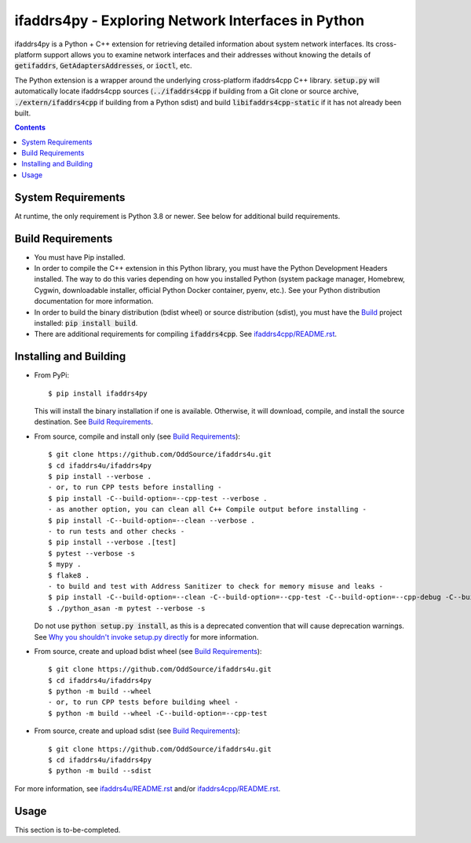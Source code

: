 ifaddrs4py - Exploring Network Interfaces in Python
===================================================

ifaddrs4py is a Python + C++ extension for retrieving detailed information about system network interfaces.
Its cross-platform support allows you to examine network interfaces and their addresses without knowing the
details of :code:`getifaddrs`, :code:`GetAdaptersAddresses`, or :code:`ioctl`, etc.

The Python extension is a wrapper around the underlying cross-platform ifaddrs4cpp C++ library. :code:`setup.py`
will automatically locate ifaddrs4cpp sources (:code:`../ifaddrs4cpp` if building from a Git clone or source
archive, :code:`./extern/ifaddrs4cpp` if building from a Python sdist) and build :code:`libifaddrs4cpp-static`
if it has not already been built.

.. contents:: Contents
    :depth: 3

System Requirements
*******************

At runtime, the only requirement is Python 3.8 or newer. See below for additional build requirements.

Build Requirements
******************

- You must have Pip installed.
- In order to compile the C++ extension in this Python library, you must have the Python Development Headers
  installed. The way to do this varies depending on how you installed Python (system package manager,
  Homebrew, Cygwin, downloadable installer, official Python Docker container, pyenv, etc.). See your Python
  distribution documentation for more information.
- In order to build the binary distribution (bdist wheel) or source distribution (sdist), you must have the
  `Build`_ project installed: :code:`pip install build`.
- There are additional requirements for compiling :code:`ifaddrs4cpp`. See `ifaddrs4cpp/README.rst`_.

Installing and Building
***********************

- From PyPi::

    $ pip install ifaddrs4py

  This will install the binary installation if one is available. Otherwise, it will download, compile,
  and install the source destination. See `Build Requirements`_.

- From source, compile and install only (see `Build Requirements`_)::

    $ git clone https://github.com/OddSource/ifaddrs4u.git
    $ cd ifaddrs4u/ifaddrs4py
    $ pip install --verbose .
    - or, to run CPP tests before installing -
    $ pip install -C--build-option=--cpp-test --verbose .
    - as another option, you can clean all C++ Compile output before installing -
    $ pip install -C--build-option=--clean --verbose .
    - to run tests and other checks -
    $ pip install --verbose .[test]
    $ pytest --verbose -s
    $ mypy .
    $ flake8 .
    - to build and test with Address Sanitizer to check for memory misuse and leaks -
    $ pip install -C--build-option=--clean -C--build-option=--cpp-test -C--build-option=--cpp-debug -C--build-option=--cpp-asan --verbose .[test]
    $ ./python_asan -m pytest --verbose -s

  Do not use :code:`python setup.py install`, as this is a deprecated convention that will cause deprecation
  warnings. See `Why you shouldn't invoke setup.py directly`_ for more information.

- From source, create and upload bdist wheel (see `Build Requirements`_)::

    $ git clone https://github.com/OddSource/ifaddrs4u.git
    $ cd ifaddrs4u/ifaddrs4py
    $ python -m build --wheel
    - or, to run CPP tests before building wheel -
    $ python -m build --wheel -C--build-option=--cpp-test

- From source, create and upload sdist (see `Build Requirements`_)::

    $ git clone https://github.com/OddSource/ifaddrs4u.git
    $ cd ifaddrs4u/ifaddrs4py
    $ python -m build --sdist

For more information, see `ifaddrs4u/README.rst`_ and/or `ifaddrs4cpp/README.rst`_.

Usage
*****

This section is to-be-completed.


.. _Why you shouldn't invoke setup.py directly: https://blog.ganssle.io/articles/2021/10/setup-py-deprecated.html#summary
.. _ifaddrs4u/README.rst: https://github.com/OddSource/ifaddrs4u
.. _ifaddrs4cpp/README.rst: https://github.com/OddSource/ifaddrs4u/blob/main/ifaddrs4cpp/README.rst
.. _Build: https://pypa-build.readthedocs.io/en/stable/

